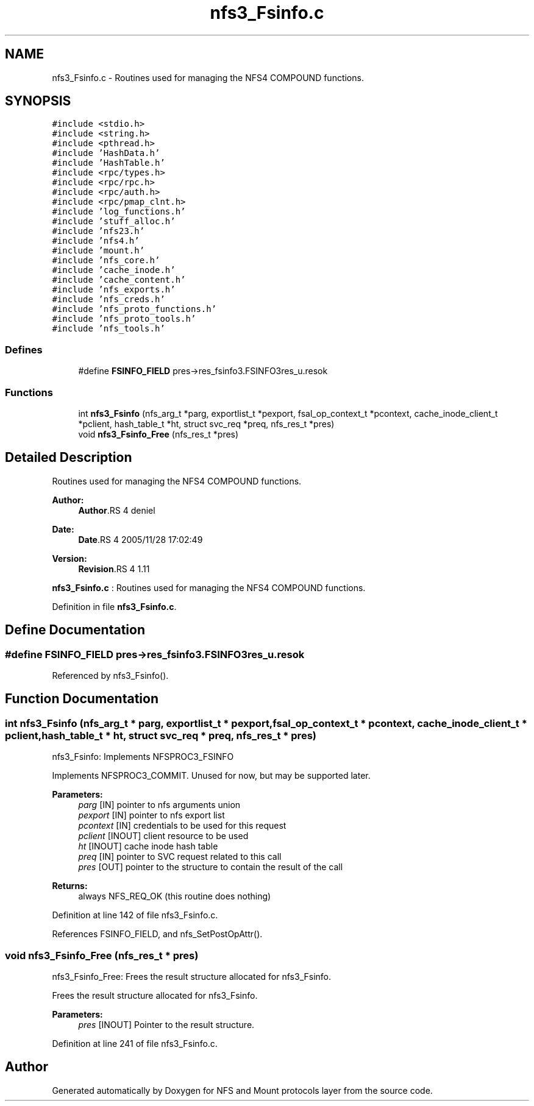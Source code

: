 .TH "nfs3_Fsinfo.c" 3 "9 Apr 2008" "Version 0.1" "NFS and Mount protocols layer" \" -*- nroff -*-
.ad l
.nh
.SH NAME
nfs3_Fsinfo.c \- Routines used for managing the NFS4 COMPOUND functions. 
.SH SYNOPSIS
.br
.PP
\fC#include <stdio.h>\fP
.br
\fC#include <string.h>\fP
.br
\fC#include <pthread.h>\fP
.br
\fC#include 'HashData.h'\fP
.br
\fC#include 'HashTable.h'\fP
.br
\fC#include <rpc/types.h>\fP
.br
\fC#include <rpc/rpc.h>\fP
.br
\fC#include <rpc/auth.h>\fP
.br
\fC#include <rpc/pmap_clnt.h>\fP
.br
\fC#include 'log_functions.h'\fP
.br
\fC#include 'stuff_alloc.h'\fP
.br
\fC#include 'nfs23.h'\fP
.br
\fC#include 'nfs4.h'\fP
.br
\fC#include 'mount.h'\fP
.br
\fC#include 'nfs_core.h'\fP
.br
\fC#include 'cache_inode.h'\fP
.br
\fC#include 'cache_content.h'\fP
.br
\fC#include 'nfs_exports.h'\fP
.br
\fC#include 'nfs_creds.h'\fP
.br
\fC#include 'nfs_proto_functions.h'\fP
.br
\fC#include 'nfs_proto_tools.h'\fP
.br
\fC#include 'nfs_tools.h'\fP
.br

.SS "Defines"

.in +1c
.ti -1c
.RI "#define \fBFSINFO_FIELD\fP   pres->res_fsinfo3.FSINFO3res_u.resok"
.br
.in -1c
.SS "Functions"

.in +1c
.ti -1c
.RI "int \fBnfs3_Fsinfo\fP (nfs_arg_t *parg, exportlist_t *pexport, fsal_op_context_t *pcontext, cache_inode_client_t *pclient, hash_table_t *ht, struct svc_req *preq, nfs_res_t *pres)"
.br
.ti -1c
.RI "void \fBnfs3_Fsinfo_Free\fP (nfs_res_t *pres)"
.br
.in -1c
.SH "Detailed Description"
.PP 
Routines used for managing the NFS4 COMPOUND functions. 

\fBAuthor:\fP
.RS 4
\fBAuthor\fP.RS 4
deniel 
.RE
.PP
.RE
.PP
\fBDate:\fP
.RS 4
\fBDate\fP.RS 4
2005/11/28 17:02:49 
.RE
.PP
.RE
.PP
\fBVersion:\fP
.RS 4
\fBRevision\fP.RS 4
1.11 
.RE
.PP
.RE
.PP
\fBnfs3_Fsinfo.c\fP : Routines used for managing the NFS4 COMPOUND functions.
.PP
Definition in file \fBnfs3_Fsinfo.c\fP.
.SH "Define Documentation"
.PP 
.SS "#define FSINFO_FIELD   pres->res_fsinfo3.FSINFO3res_u.resok"
.PP
Referenced by nfs3_Fsinfo().
.SH "Function Documentation"
.PP 
.SS "int nfs3_Fsinfo (nfs_arg_t * parg, exportlist_t * pexport, fsal_op_context_t * pcontext, cache_inode_client_t * pclient, hash_table_t * ht, struct svc_req * preq, nfs_res_t * pres)"
.PP
nfs3_Fsinfo: Implements NFSPROC3_FSINFO
.PP
Implements NFSPROC3_COMMIT. Unused for now, but may be supported later.
.PP
\fBParameters:\fP
.RS 4
\fIparg\fP [IN] pointer to nfs arguments union 
.br
\fIpexport\fP [IN] pointer to nfs export list 
.br
\fIpcontext\fP [IN] credentials to be used for this request 
.br
\fIpclient\fP [INOUT] client resource to be used 
.br
\fIht\fP [INOUT] cache inode hash table 
.br
\fIpreq\fP [IN] pointer to SVC request related to this call 
.br
\fIpres\fP [OUT] pointer to the structure to contain the result of the call
.RE
.PP
\fBReturns:\fP
.RS 4
always NFS_REQ_OK (this routine does nothing) 
.RE
.PP

.PP
Definition at line 142 of file nfs3_Fsinfo.c.
.PP
References FSINFO_FIELD, and nfs_SetPostOpAttr().
.SS "void nfs3_Fsinfo_Free (nfs_res_t * pres)"
.PP
nfs3_Fsinfo_Free: Frees the result structure allocated for nfs3_Fsinfo.
.PP
Frees the result structure allocated for nfs3_Fsinfo.
.PP
\fBParameters:\fP
.RS 4
\fIpres\fP [INOUT] Pointer to the result structure. 
.RE
.PP

.PP
Definition at line 241 of file nfs3_Fsinfo.c.
.SH "Author"
.PP 
Generated automatically by Doxygen for NFS and Mount protocols layer from the source code.
